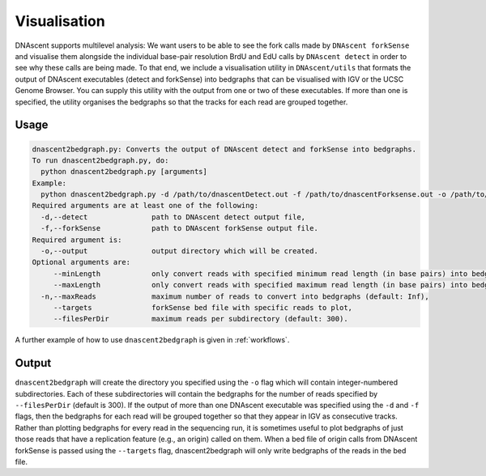 .. _visualisation:

Visualisation
===============================

DNAscent supports multilevel analysis: We want users to be able to see the fork calls made by ``DNAscent forkSense`` and visualise them alongside the individual base-pair resolution BrdU and EdU calls by ``DNAscent detect`` in order to see why these calls are being made.  To that end, we include a visualisation utility in ``DNAscent/utils`` that formats the output of DNAscent executables (detect and forkSense) into bedgraphs that can be visualised with IGV or the UCSC Genome Browser. You can supply this utility with the output from one or two of these executables.  If more than one is specified, the utility organises the bedgraphs so that the tracks for each read are grouped together.  

Usage
-----

.. code-block:: console

   dnascent2bedgraph.py: Converts the output of DNAscent detect and forkSense into bedgraphs.
   To run dnascent2bedgraph.py, do:
     python dnascent2bedgraph.py [arguments]
   Example:
     python dnascent2bedgraph.py -d /path/to/dnascentDetect.out -f /path/to/dnascentForksense.out -o /path/to/newBedgraphDir -n 1000 --minLength 10000
   Required arguments are at least one of the following:
     -d,--detect               path to DNAscent detect output file,
     -f,--forkSense            path to DNAscent forkSense output file.
   Required argument is:
     -o,--output               output directory which will be created.
   Optional arguments are:
        --minLength            only convert reads with specified minimum read length (in base pairs) into bedgraphs (default: 1),
        --maxLength            only convert reads with specified maximum read length (in base pairs) into bedgraphs (default: Inf),
     -n,--maxReads             maximum number of reads to convert into bedgraphs (default: Inf),
        --targets              forkSense bed file with specific reads to plot,
        --filesPerDir          maximum reads per subdirectory (default: 300).

A further example of how to use ``dnascent2bedgraph`` is given in :ref:`workflows`.

Output
------

``dnascent2bedgraph`` will create the directory you specified using the ``-o`` flag which will contain integer-numbered subdirectories.  Each of these subdirectories will contain the bedgraphs for the number of reads specified by ``--filesPerDir`` (default is 300).  If the output of more than one DNAscent executable was specified using the ``-d`` and ``-f`` flags, then the bedgraphs for each read will be grouped together so that they appear in IGV as consecutive tracks. Rather than plotting bedgraphs for every read in the sequencing run, it is sometimes useful to plot bedgraphs of just those reads that have a replication feature (e.g., an origin) called on them. When a bed file of origin calls from DNAscent forkSense is passed using the ``--targets`` flag, dnascent2bedgraph will only write bedgraphs of the reads in the bed file. 
